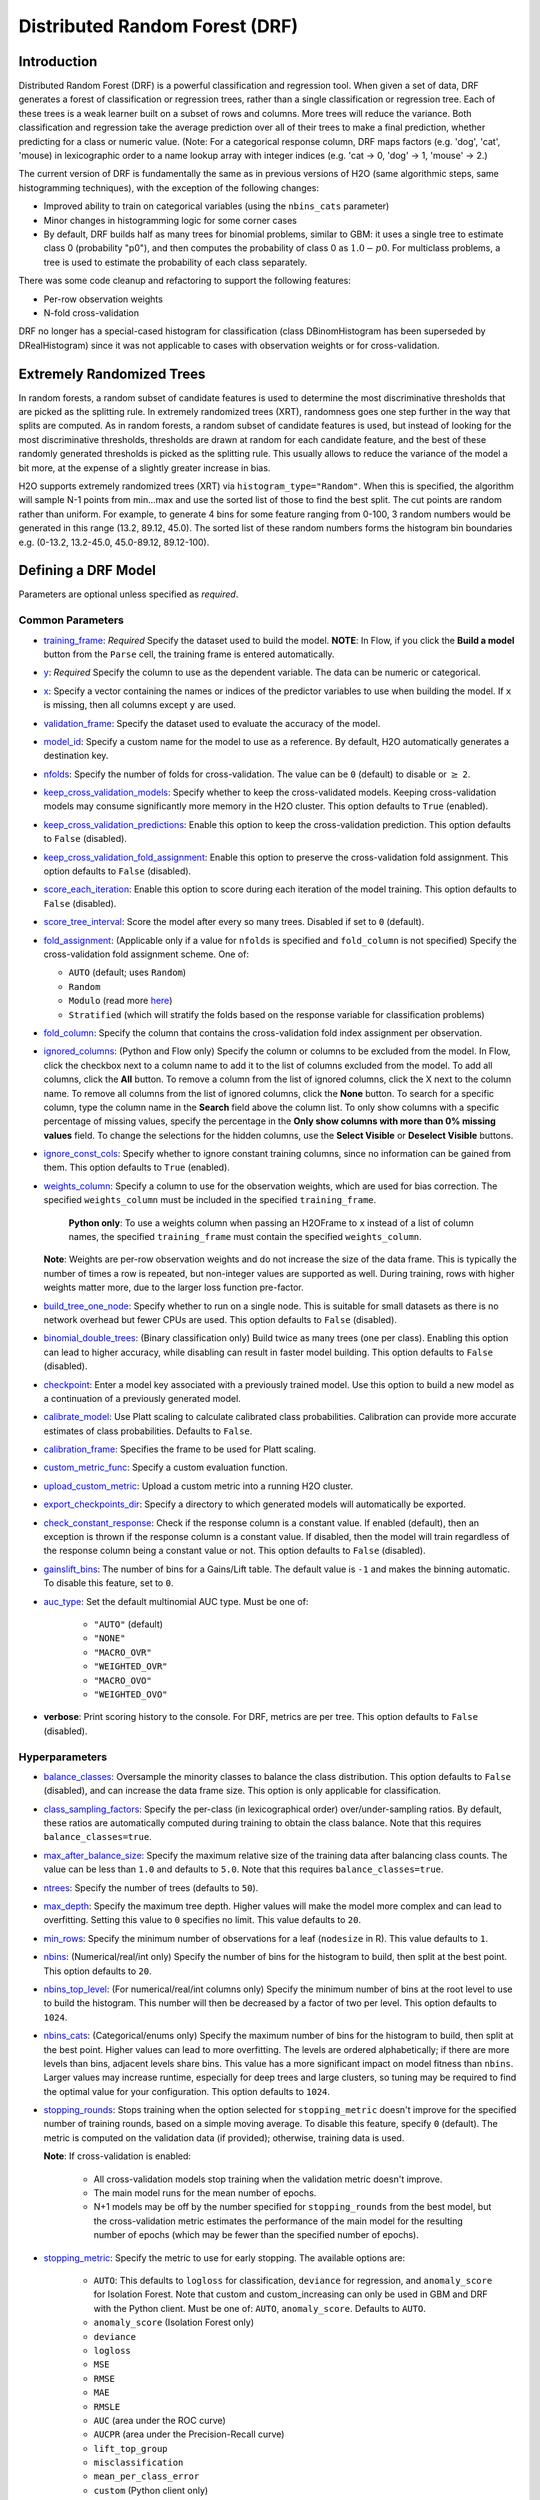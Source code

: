 Distributed Random Forest (DRF)
-------------------------------

Introduction
~~~~~~~~~~~~

Distributed Random Forest (DRF) is a powerful classification and regression tool. When given a set of data, DRF generates a forest of classification or regression trees, rather than a single classification or regression tree. Each of these trees is a weak learner built on a subset of rows and columns. More trees will reduce the variance. Both classification and regression take the average prediction over all of their trees to make a final prediction, whether predicting for a class or numeric value. (Note: For a categorical response column, DRF maps factors  (e.g. 'dog', 'cat', 'mouse) in lexicographic order to a name lookup array with integer indices (e.g. 'cat -> 0, 'dog' -> 1, 'mouse' -> 2.)

The current version of DRF is fundamentally the same as in previous versions of H2O (same algorithmic steps, same histogramming techniques), with the exception of the following changes:

-  Improved ability to train on categorical variables (using the ``nbins_cats`` parameter)
-  Minor changes in histogramming logic for some corner cases
-  By default, DRF builds half as many trees for binomial problems, similar to GBM: it uses a single tree to estimate class 0 (probability "p0"), and then computes the probability of class 0 as :math:`1.0 - p0`.  For multiclass problems, a tree is used to estimate the probability of each class separately.

There was some code cleanup and refactoring to support the following features:

-  Per-row observation weights
-  N-fold cross-validation

DRF no longer has a special-cased histogram for classification (class DBinomHistogram has been superseded by DRealHistogram) since it was not applicable to cases with observation weights or for cross-validation.

.. _xrt:

Extremely Randomized Trees
~~~~~~~~~~~~~~~~~~~~~~~~~~

In random forests, a random subset of candidate features is used to determine the most discriminative thresholds that are picked as the splitting rule. In extremely randomized trees (XRT), randomness goes one step further in the way that splits are computed. As in random forests, a random subset of candidate features is used, but instead of looking for the most discriminative thresholds, thresholds are drawn at random for each candidate feature, and the best of these randomly generated thresholds is picked as the splitting rule. This usually allows to reduce the variance of the model a bit more, at the expense of a slightly greater increase in bias.

H2O supports extremely randomized trees (XRT) via ``histogram_type="Random"``. When this is specified, the algorithm will sample N-1 points from min...max and use the sorted list of those to find the best split. The cut points are random rather than uniform. For example, to generate 4 bins for some feature ranging from 0-100, 3 random numbers would be generated in this range (13.2, 89.12, 45.0). The sorted list of these random numbers forms the histogram bin boundaries e.g. (0-13.2, 13.2-45.0, 45.0-89.12, 89.12-100).

Defining a DRF Model
~~~~~~~~~~~~~~~~~~~~

Parameters are optional unless specified as *required*.

Common Parameters
'''''''''''''''''

-  `training_frame <algo-params/training_frame.html>`__: *Required* Specify the dataset used to build the model. **NOTE**: In Flow, if you click the **Build a model** button from the ``Parse`` cell, the training frame is entered automatically.

-  `y <algo-params/y.html>`__: *Required* Specify the column to use as the dependent variable. The data can be numeric or categorical.

-  `x <algo-params/x.html>`__: Specify a vector containing the names or indices of the predictor variables to use when building the model. If ``x`` is missing, then all columns except ``y`` are used.

-  `validation_frame <algo-params/validation_frame.html>`__: Specify the dataset used to evaluate the accuracy of the model.

-  `model_id <algo-params/model_id.html>`__: Specify a custom name for the model to use as a reference. By default, H2O automatically generates a destination key.

-  `nfolds <algo-params/nfolds.html>`__: Specify the number of folds for cross-validation. The value can be ``0`` (default) to disable or :math:`\geq` ``2``. 

-  `keep_cross_validation_models <algo-params/keep_cross_validation_models.html>`__: Specify whether to keep the cross-validated models. Keeping cross-validation models may consume significantly more memory in the H2O cluster. This option defaults to ``True`` (enabled).

-  `keep_cross_validation_predictions <algo-params/keep_cross_validation_predictions.html>`__: Enable this option to keep the cross-validation prediction. This option defaults to ``False`` (disabled).

-  `keep_cross_validation_fold_assignment <algo-params/keep_cross_validation_fold_assignment.html>`__: Enable this option to preserve the cross-validation fold assignment. This option defaults to ``False`` (disabled).

-  `score_each_iteration <algo-params/score_each_iteration.html>`__: Enable this option to score during each iteration of the model training. This option defaults to ``False`` (disabled).

-  `score_tree_interval <algo-params/score_tree_interval.html>`__: Score the model after every so many trees. Disabled if set to ``0`` (default).

-  `fold_assignment <algo-params/fold_assignment.html>`__: (Applicable only if a value for ``nfolds`` is specified and ``fold_column`` is not specified) Specify the cross-validation fold assignment scheme. One of:

   - ``AUTO`` (default; uses ``Random``)
   - ``Random``
   - ``Modulo`` (read more `here <https://en.wikipedia.org/wiki/Modulo_operation>`__)
   - ``Stratified`` (which will stratify the folds based on the response variable for classification problems)

-  `fold_column <algo-params/fold_column.html>`__: Specify the column that contains the cross-validation fold index assignment per observation.

-  `ignored_columns <algo-params/ignored_columns.html>`__: (Python and Flow only) Specify the column or columns to be excluded from the model. In Flow, click the checkbox next to a column name to add it to the list of columns excluded from the model. To add all columns, click the **All** button. To remove a column from the list of ignored columns, click the X next to the column name. To remove all columns from the list of ignored columns, click the **None** button. To search for a specific column, type the column name in the **Search** field above the column list. To only show columns with a specific percentage of missing values, specify the percentage in the **Only show columns with more than 0% missing values** field. To change the selections for the hidden columns, use the **Select Visible** or **Deselect Visible** buttons.

-  `ignore_const_cols <algo-params/ignore_const_cols.html>`__: Specify whether to ignore constant training columns, since no information can be gained from them. This option defaults to ``True`` (enabled).

-  `weights_column <algo-params/weights_column.html>`__: Specify a column to use for the observation weights, which are used for bias correction. The specified ``weights_column`` must be included in the specified ``training_frame``. 
   
    **Python only**: To use a weights column when passing an H2OFrame to ``x`` instead of a list of column names, the specified ``training_frame`` must contain the specified ``weights_column``. 
    
   **Note**: Weights are per-row observation weights and do not increase the size of the data frame. This is typically the number of times a row is repeated, but non-integer values are supported as well. During training, rows with higher weights matter more, due to the larger loss function pre-factor.

-  `build_tree_one_node <algo-params/build_tree_one_node.html>`__: Specify whether to run on a single node. This is suitable for small datasets as there is no network overhead but fewer CPUs are used. This option defaults to ``False`` (disabled).

-  `binomial_double_trees <algo-params/binomial_double_trees.html>`__: (Binary classification only) Build twice as many trees (one per class). Enabling this option can lead to higher accuracy, while disabling can result in faster model building. This option defaults to ``False`` (disabled).

-  `checkpoint <algo-params/checkpoint.html>`__: Enter a model key associated with a previously trained model. Use this option to build a new model as a continuation of a previously generated model.

-  `calibrate_model <algo-params/calibrate_model.html>`__: Use Platt scaling to calculate calibrated class probabilities. Calibration can provide more accurate estimates of class probabilities. Defaults to ``False``.

-  `calibration_frame <algo-params/calibration_frame.html>`__: Specifies the frame to be used for Platt scaling.

-  `custom_metric_func <algo-params/custom_metric_func.html>`__: Specify a custom evaluation function.

-  `upload_custom_metric <algo-params/upload_custom_metric.html>`__: Upload a custom metric into a running H2O cluster.

-  `export_checkpoints_dir <algo-params/export_checkpoints_dir.html>`__: Specify a directory to which generated models will automatically be exported.

-  `check_constant_response <algo-params/check_constant_response.html>`__: Check if the response column is a constant value. If enabled (default), then an exception is thrown if the response column is a constant value. If disabled, then the model will train regardless of the response column being a constant value or not. This option defaults to ``False`` (disabled).

- `gainslift_bins <algo-params/gainslift_bins.html>`__: The number of bins for a Gains/Lift table. The default value is ``-1`` and makes the binning automatic. To disable this feature, set to ``0``.

- `auc_type <algo-params/auc_type.html>`__: Set the default multinomial AUC type. Must be one of:

    - ``"AUTO"`` (default)
    - ``"NONE"``
    - ``"MACRO_OVR"``
    - ``"WEIGHTED_OVR"``
    - ``"MACRO_OVO"``
    - ``"WEIGHTED_OVO"``

-  **verbose**: Print scoring history to the console. For DRF, metrics are per tree. This option defaults to ``False`` (disabled).

Hyperparameters
'''''''''''''''

-  `balance_classes <algo-params/balance_classes.html>`__: Oversample the minority classes to balance the class distribution. This option defaults to ``False`` (disabled), and can increase the data frame size. This option is only applicable for classification.

-  `class_sampling_factors <algo-params/class_sampling_factors.html>`__: Specify the per-class (in lexicographical order) over/under-sampling ratios. By default, these ratios are automatically computed during training to obtain the class balance. Note that this requires ``balance_classes=true``.

-  `max_after_balance_size <algo-params/max_after_balance_size.html>`__: Specify the maximum relative size of the training data after balancing class counts. The value can be less than ``1.0`` and defaults to ``5.0``. Note that this requires ``balance_classes=true``.

-  `ntrees <algo-params/ntrees.html>`__: Specify the number of trees (defaults to ``50``).

-  `max_depth <algo-params/max_depth.html>`__: Specify the maximum tree depth. Higher values will make the model more complex and can lead to overfitting. Setting this value to ``0`` specifies no limit. This value defaults to ``20``. 

-  `min_rows <algo-params/min_rows.html>`__: Specify the minimum number of observations for a leaf (``nodesize`` in R). This value defaults to ``1``.

-  `nbins <algo-params/nbins.html>`__: (Numerical/real/int only) Specify the number of bins for the histogram to build, then split at the best point. This option defaults to ``20``.

-  `nbins_top_level <algo-params/nbins_top_level.html>`__: (For numerical/real/int columns only) Specify the minimum number of bins at the root level to use to build the histogram. This number will then be decreased by a factor of two per level. This option defaults to ``1024``.

-  `nbins_cats <algo-params/nbins_cats.html>`__: (Categorical/enums only) Specify the maximum number of bins for the histogram to build, then split at the best point. Higher values can lead to more overfitting. The levels are ordered alphabetically; if there are more levels than bins, adjacent levels share bins. This value has a more significant impact on model fitness than ``nbins``. Larger values may increase runtime, especially for deep trees and large clusters, so tuning may be required to find the optimal value for your configuration. This option defaults to ``1024``.

-  `stopping_rounds <algo-params/stopping_rounds.html>`__: Stops training when the option selected for ``stopping_metric`` doesn't improve for the specified number of training rounds, based on a simple moving average. To disable this feature, specify ``0`` (default). The metric is computed on the validation data (if provided); otherwise, training data is used. 
   
   **Note**: If cross-validation is enabled:

    - All cross-validation models stop training when the validation metric doesn't improve.
    - The main model runs for the mean number of epochs.
    - N+1 models may be off by the number specified for ``stopping_rounds`` from the best model, but the cross-validation metric estimates the performance of the main model for the resulting number of epochs (which may be fewer than the specified number of epochs).

-  `stopping_metric <algo-params/stopping_metric.html>`__: Specify the metric to use for early stopping. The available options are:
    
    - ``AUTO``: This defaults to ``logloss`` for classification, ``deviance`` for regression, and ``anomaly_score`` for Isolation Forest. Note that custom and custom_increasing can only be used in GBM and DRF with the Python client. Must be one of: ``AUTO``, ``anomaly_score``. Defaults to ``AUTO``.
    - ``anomaly_score`` (Isolation Forest only)
    - ``deviance``
    - ``logloss``
    - ``MSE``
    - ``RMSE``
    - ``MAE``
    - ``RMSLE``
    - ``AUC`` (area under the ROC curve)
    - ``AUCPR`` (area under the Precision-Recall curve)
    - ``lift_top_group``
    - ``misclassification``
    - ``mean_per_class_error``
    - ``custom`` (Python client only)
    - ``custom_increasing`` (Python client only)
    
-  `stopping_tolerance <algo-params/stopping_tolerance.html>`__: Specify the relative tolerance for the metric-based stopping to stop training if the improvement is less than this value. This option defaults to ``0.001``.

-  `max_runtime_secs <algo-params/max_runtime_secs.html>`__: Maximum allowed runtime in seconds for model training. Use ``0`` (default) to disable.

-  `seed <algo-params/seed.html>`__: Specify the random number generator (RNG) seed for algorithm components dependent on randomization. The seed is consistent for each H2O instance so that you can create models with the same starting conditions in alternative configurations. This value defaults to ``-1`` (time-based random number).

-  `mtries <algo-params/mtries.html>`__: Specify the columns to randomly select at each level. If the default value of ``-1`` is used, the number of variables is the square root of the number of columns for classification and :math:`\frac{p}{3}` for regression (where p is the number of predictors). If ``-2`` is specified, all features of DRF are used. Valid values for this option are ``-2``, ``-1`` (default), and any value ``>= 1``.

-  `sample_rate <algo-params/sample_rate.html>`__: Specify the row sampling rate (x-axis). (Note that this method is sample without replacement.) The range is 0.0 to 1.0, and this value defaults to ``0.6320000291``. Higher values may improve training accuracy. Test accuracy improves when either columns or rows are sampled. For details, refer to "Stochastic Gradient Boosting" (`Friedman, 1999 <https://statweb.stanford.edu/~jhf/ftp/stobst.pdf>`__).

-  `sample_rate_per_class <algo-params/sample_rate_per_class.html>`__: When building models from imbalanced datasets, this option specifies that each tree in the ensemble should sample from the full training dataset using a per-class-specific sampling rate rather than a global sample factor (as with ``sample_rate``). The range for this option is 0.0 to 1.0. Note that this method samples without replacement.

-  `col_sample_rate_change_per_level <algo-params/col_sample_rate_change_per_level.html>`__: This option specifies to change the column sampling rate as a function of the depth in the tree. This can be a value > 0.0 and :math:`\leq` 2.0 and defaults to ``1``. (Note that this method samples without replacement.) For example:

   - **level 1**: :math:`\text{col_sample_rate}`
   - **level 2**: :math:`\text{col_sample_rate} \times \text{factor}` 
   - **level 3**: :math:`\text{col_sample_rate} \times \text{factor}^2`
   - **level 4**: :math:`\text{col_sample_rate} \times \text{factor}^3`
   - etc.

-  `col_sample_rate_per_tree <algo-params/col_sample_rate_per_tree.html>`__: Specify the column sample rate per tree. This can be a value from 0.0 to 1.0 and defaults to ``1``. Note that this method samples without replacement.

-  `min_split_improvement <algo-params/min_split_improvement.html>`__: The value of this option specifies the minimum relative improvement in squared error reduction in order for a split to happen. When properly tuned, this option can help reduce overfitting. Optimal values would be in the 1e-10 to 1e-3 range. This value defaults to ``1e-05``.

-  `histogram_type <algo-params/histogram_type.html>`__: By default (``AUTO``), DRF bins from min to max in steps of :math:`\frac{(\text{max-min})}{N}`. ``Random`` split points or quantile-based split points can be selected as well. ``RoundRobin`` can be specified to cycle through all histogram types (one per tree). Use this option to specify the type of histogram to use for finding optimal split points. One of:

   - ``AUTO`` (default)
   - ``UniformAdaptive``
   - ``Random``
   - ``QuantilesGlobal``
   - ``RoundRobin``

- `categorical_encoding <algo-params/categorical_encoding.html>`__: Specify one of the following encoding schemes for handling categorical features:

  - ``auto`` or ``AUTO``: Allow the algorithm to decide (default). In DRF, the algorithm will automatically perform ``enum`` encoding.
  - ``enum`` or ``Enum``: 1 column per categorical feature
  - ``enum_limited`` or ``EnumLimited``: Automatically reduce categorical levels to the most prevalent ones during training and only keep the **T** (10) most frequent levels.
  - ``one_hot_explicit`` or ``OneHotExplicit``: N+1 new columns for categorical features with N levels
  - ``binary`` or ``Binary``: No more than 32 columns per categorical feature
  - ``eigen`` or ``Eigen``: *k* columns per categorical feature, keeping projections of one-hot-encoded matrix onto *k*-dim eigen space only
  - ``label_encoder`` or ``LabelEncoder``:  Convert every enum into the integer of its index (for example, level 0 -> 0, level 1 -> 1, etc.)
  - ``sort_by_response`` or ``SortByResponse``: Reorders the levels by the mean response (for example, the level with lowest response -> 0, the level with second-lowest response -> 1, etc.). This is useful in GBM/DRF, for example, when you have more levels than ``nbins_cats``, and where the top level splits now have a chance at separating the data with a split. Note that this requires a specified response column.

-  `distribution <algo-params/distribution.html>`__: Specify the distribution (i.e., the loss function). The options are ``AUTO`` (default), ``bernoulli``, ``multinomial``, ``gaussian``, ``poisson``, ``gamma``, ``laplace``, ``quantile``, ``huber``, or ``tweedie``.

  - If the distribution is ``bernoulli``, the the response column must be 2-class categorical.
  - If the distribution is ``multinomial``, the response column must be categorical.
  - If the distribution is ``poisson``, the response column must be numeric.
  - If the distribution is ``laplace``, the response column must be numeric.
  - If the distribution is ``tweedie``, the response column must be numeric.
  - If the distribution is ``gaussian``, the response column must be numeric.
  - If the distribution is ``huber``, the response column must be numeric.
  - If the distribution is ``gamma``, the response column must be numeric.
  - If the distribution is ``quantile``, the response column must be numeric.

Interpreting a DRF Model
~~~~~~~~~~~~~~~~~~~~~~~~

By default, the following output displays:

-  Model parameters (hidden)
-  A graph of the scoring history (number of trees vs. training MSE)
-  A graph of the `ROC curve <https://en.wikipedia.org/wiki/Receiver_operating_characteristic>`__ (TPR vs. FPR)
-  A graph of the variable importances
-  Output (model category, validation metrics, initf)
-  Model summary (number of trees, min. depth, max. depth, mean depth,
   min. leaves, max. leaves, mean leaves)
-  Scoring history in tabular format
-  Training metrics (model name, checksum name, frame name, frame
   checksum name, description, model category, duration in ms, scoring
   time, predictions, MSE, R2, logloss, AUC, GINI)
-  Training metrics for thresholds (thresholds, F1, F2, F0Points,
   Accuracy, Precision, Recall, Specificity, Absolute MCC, min.
   per-class accuracy, TNS, FNS, FPS, TPS, IDX)
-  Maximum metrics (metric, threshold, value, IDX)
-  Variable importances in tabular format

Leaf Node Assignment
~~~~~~~~~~~~~~~~~~~~

Trees cluster observations into leaf nodes, and this information can be
useful for feature engineering or model interpretability. Use
**h2o.predict\_leaf\_node\_assignment(** *model*, *frame* **)** to get an H2OFrame
with the leaf node assignments, or click the **Compute Leafe Node Assignment** checkbox when making
predictions from Flow. Those leaf nodes represent decision rules that
can be fed to other models (i.e., GLM with lambda search and strong
rules) to obtain a limited set of the most important rules. 

Examples
~~~~~~~~

Below is a simple example showing how to build a Random Forest model.

.. tabs::
   .. code-tab:: r R

    library(h2o)
    h2o.init()

    # Import the cars dataset into H2O:
    cars <- h2o.importFile("https://s3.amazonaws.com/h2o-public-test-data/smalldata/junit/cars_20mpg.csv")

    # Set the predictors and response; 
    # set the response as a factor:
    cars["economy_20mpg"] <- as.factor(cars["economy_20mpg"])
    predictors <- c("displacement", "power", "weight", "acceleration", "year")
    response <- "economy_20mpg"

    # Split the dataset into a train and valid set:
    cars_split <- h2o.splitFrame(data = cars, ratios = 0.8, seed = 1234)
    train <- cars_split[[1]]
    valid <- cars_split[[2]]

    # Build and train the model:
    cars_drf <- h2o.randomForest(x = predictors, 
                                 y = response, 
                                 ntrees = 10, 
                                 max_depth = 5, 
                                 min_rows = 10, 
                                 calibrate_model = TRUE, 
                                 calibration_frame = valid,
                                 binomial_double_trees = TRUE, 
                                 training_frame = train, 
                                 validation_frame = valid)

    # Eval performance:
    perf <- h2o.performance(cars_drf)

    # Generate predictions on a validation set (if necessary):
    predict <- h2o.predict(cars_drf, newdata = valid)


   .. code-tab:: python
   
    import h2o
    from h2o.estimators import H2ORandomForestEstimator
    h2o.init()

    # Import the cars dataset into H2O:
    cars = h2o.import_file("https://s3.amazonaws.com/h2o-public-test-data/smalldata/junit/cars_20mpg.csv")

    # Set the predictors and response; 
    # set the response as a factor:
    cars["economy_20mpg"] = cars["economy_20mpg"].asfactor()
    predictors = ["displacement","power","weight","acceleration","year"]
    response = "economy_20mpg"

    # Split the dataset into a train and valid set:
    train, valid = cars.split_frame(ratios=[.8], seed=1234)

    # Build and train the model:
    cars_drf = H2ORandomForestEstimator(ntrees=10, 
                                        max_depth=5, 
                                        min_rows=10, 
                                        calibrate_model=True, 
                                        calibration_frame=valid,
                                        binomial_double_trees=True)
    cars_drf.train(x=predictors, 
                   y=response, 
                   training_frame=train, 
                   validation_frame=valid)

    # Eval performance:
    perf = cars_drf.model_performance()

    # Generate predictions on a validation set (if necessary):
    pred = cars_drf.predict(valid)


FAQ
~~~

-  **How does the algorithm handle missing values during training?**

  Missing values are interpreted as containing information (i.e., missing for a reason), rather than missing at random. During tree building, split decisions for every node are found by minimizing the loss function and treating missing values as a separate category that can go either left or right.

  **Note**: Unlike in GLM, in DRF numerical values are handled the same way as categorical values. Missing values are not imputed with the mean, as is done by default in GLM.

-  **How does the algorithm handle missing values during testing?**

  During scoring, missing values follow the optimal path that was determined for them during training (minimized loss function).

-  **What happens if the response has missing values?**

  No errors will occur, but nothing will be learned from rows containing missing values in the response column.

-  **What happens when you try to predict on a categorical level not seen during training?**

  DRF converts a new categorical level to a NA value in the test set, and then splits left on the NA value during scoring. The algorithm splits left on NA values because, during training, NA values are grouped with the outliers in the left-most bin.

-  **Does it matter if the data is sorted?**

  No.

-  **Should data be shuffled before training?**

  No.

-  **How does the algorithm handle highly imbalanced data in a response column?**

  Specify ``balance_classes``, ``class_sampling_factors`` and ``max_after_balance_size`` to control over/under-sampling.

-  **What if there are a large number of columns?**

  DRFs are best for datasets with fewer than a few thousand columns.

-  **What if there are a large number of categorical factor levels?**

  Large numbers of categoricals are handled very efficiently - there is never any one-hot encoding.

-  **Does the algo stop splitting when all the possible splits lead to worse error measures?**

  It does if you use ``min_split_improvement`` (min_split_improvement turned ON by default (0.00001).) When properly tuned, this option can help reduce overfitting. 

-  **When does the algo stop splitting on an internal node?**

  A single tree will stop splitting when there are no more splits that satisfy the minimum rows parameter, if it reaches ``max_depth``, or if there are no splits that satisfy the ``min_split_improvement`` parameter.

-  **How does DRF decide which feature to split on?**

  It splits on the column and level that results in the greatest reduction in residual sum of the squares (RSS) in the subtree at that point. It considers all fields available from the algorithm. Note that any use of column sampling and row sampling will cause each decision to not consider all data points, and that this is on purpose to generate more robust trees. To find the best level, the histogram binning process is used to quickly compute the potential MSE of each possible split. The number of bins is controlled via ``nbins_cats`` for categoricals, the pair of ``nbins`` (the number of bins for the histogram to build, then split at the best point), and ``nbins_top_level`` (the minimum number of bins at the root level to use to build the histogram). This number will then be decreased by a factor of two per level. 

  For ``nbins_top_level``, higher = more precise, but potentially more prone to overfitting. Higher also takes more memory and possibly longer to run.

-  **What is the difference between nbins and nbins_top_level?**

  ``nbins`` and ``nbins_top_level`` are both for numerics (real and integer). ``nbins_top_level`` is the number of bins DRF uses at the top of each tree. It then divides by 2 at each ensuing level to find a new number. ``nbins`` controls when DRF stops dividing by 2.

-  **How is variable importance calculated for DRF?**

  When calculating variable importances, H2O-3 looks at the squared error before and after the split using a particular variable. The difference is the improvement. H2O uses the improvement in squared error for each feature that was split on (rather than the accuracy). Each features improvement is then summed up at the end to get its total feature importance (and then scaled between 0-1).

-  **How is column sampling implemented for DRF?**

  For an example model using:

  -  100 columns
  -  ``col_sample_rate_per_tree`` is 0.602
  -  ``mtries`` is -1 or 7 (refers to the number of active predictor columns for the dataset)

  For each tree, the floor is used to determine the number of columns that are randomly picked (for this example, (0.602*100)=60 out of the 100 columns). 

  For classification cases where ``mtries=-1``, the square root is randomly chosen for each split decision (out of the total 60 - for this example, (:math:`\sqrt{100}` = 10 columns).

  For regression, the floor  is used for each split by default (in this example, (100/3)=33 columns). If ``mtries=7``, then 7 columns are picked for each split decision (out of the 60).

  ``mtries`` is configured independently of ``col_sample_rate_per_tree``, but it can be limited by it. For example, if ``col_sample_rate_per_tree=0.01``, then there’s only one column left for each split, regardless of how large the value for ``mtries`` is.

-  **Why does performance appear slower in DRF than in GBM?**

  With DRF, depth and size of trees can result in speed tradeoffs.

  By default, DRF will go to depth 20, which can lead to up to 1+2+4+8+…+2^19 ~ 1M nodes to be split, and for every one of them, mtries=sqrt(4600)=67 columns need to be considered for splitting. This results in a total work of finding up to 1M*67 ~ 67M split points per tree. Usually, many of the leaves don’t go to depth 20, so the actual number is less. (You can inspect the model to see that value.)

  By default, GBM will go to depth 5, so only 1+2+4+8+16 = 31 nodes to be split, and for every one of them, all 4600 columns need to be considered. This results in a total work of finding up to 31*4600 ~ 143k split points (often all are needed) per tree.

  This is why the shallow depth of GBM is one of the reasons it’s great for wide (for tree purposes) datasets. To make DRF faster, consider decreasing max_depth and/or mtries and/or ntrees.

  For both algorithms, finding one split requires a pass over one column and all rows. Assume a dataset with 250k rows and 500 columns. GBM can take minutes minutes, while DRF may take hours. This is because:

  -  Assuming the above, GBM needs to pass over up to 31\*500\*250k = 4 billion numbers per tree, and assuming 50 trees, that’s up to (typically equal to) 200 billion numbers in 11 minutes, or 300M per second, which is pretty fast.

  -  DRF needs to pass over up to 1M\*22\*250k = 5500 billion numbers per tree, and assuming 50 trees, that’s up to 275 trillion numbers, which can take a few hours


DRF Algorithm
~~~~~~~~~~~~~

.. image:: http://image.slidesharecdn.com/rfbrighttalk-140522173736-phpapp02/95/building-random-forest-at-scale-1-638.jpg?cb=1400782751.png
   :width: 425px
   :height: 355px
   :target: http://www.slideshare.net/0xdata/rf-brighttalk


`Building Random Forest at Scale <https://www.slideshare.net/0xdata/rf-brighttalk>`_ from Sri Ambati

References
~~~~~~~~~~

`P. Geurts, D. Ernst., and L. Wehenkel, "Extremely randomized trees", Machine Learning, 63(1), 3-42, 2006. <http://link.springer.com/article/10.1007%2Fs10994-006-6226-1>`_

`Niculescu-Mizil, Alexandru and Caruana, Rich, "Predicting Good Probabilities with Supervised Learning", Ithaca, NY, 2005. <http://www.datascienceassn.org/sites/default/files/Predicting%20good%20probabilities%20with%20supervised%20learning.pdf>`__ 

`Nee, Daniel, "Calibrating Classifier Probabilities", 2014 <http://danielnee.com/tag/platt-scaling>`__
